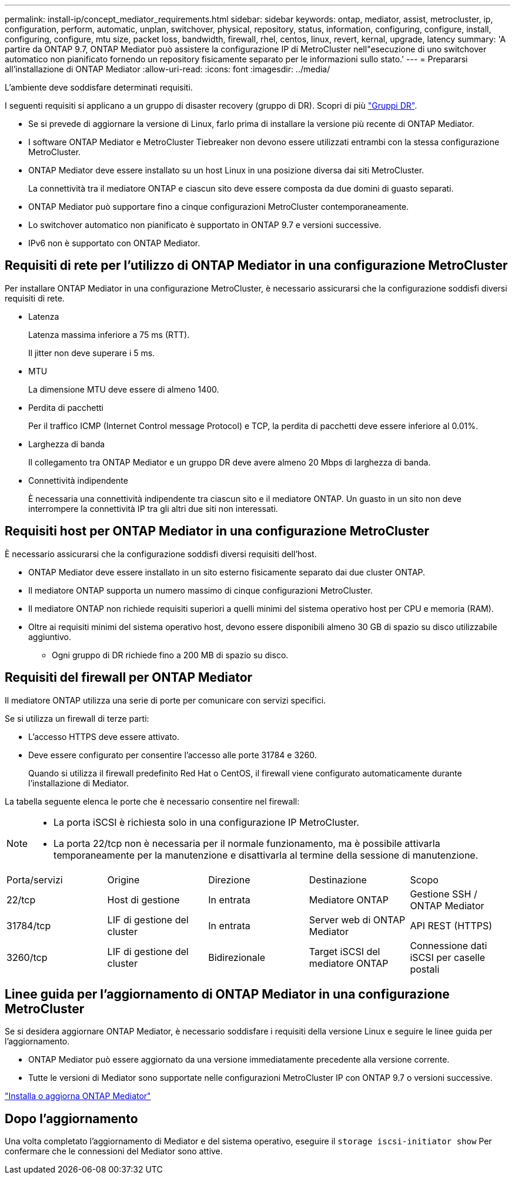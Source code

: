 ---
permalink: install-ip/concept_mediator_requirements.html 
sidebar: sidebar 
keywords: ontap, mediator, assist, metrocluster, ip, configuration, perform, automatic, unplan, switchover, physical, repository, status, information, configuring, configure, install, configuring, configure, mtu size, packet loss, bandwidth, firewall, rhel, centos, linux, revert, kernal, upgrade, latency 
summary: 'A partire da ONTAP 9.7, ONTAP Mediator può assistere la configurazione IP di MetroCluster nell"esecuzione di uno switchover automatico non pianificato fornendo un repository fisicamente separato per le informazioni sullo stato.' 
---
= Prepararsi all'installazione di ONTAP Mediator
:allow-uri-read: 
:icons: font
:imagesdir: ../media/


[role="lead"]
L'ambiente deve soddisfare determinati requisiti.

I seguenti requisiti si applicano a un gruppo di disaster recovery (gruppo di DR). Scopri di più link:concept_parts_of_an_ip_mcc_configuration_mcc_ip.html#disaster-recovery-dr-groups["Gruppi DR"].

* Se si prevede di aggiornare la versione di Linux, farlo prima di installare la versione più recente di ONTAP Mediator.
* I software ONTAP Mediator e MetroCluster Tiebreaker non devono essere utilizzati entrambi con la stessa configurazione MetroCluster.
* ONTAP Mediator deve essere installato su un host Linux in una posizione diversa dai siti MetroCluster.
+
La connettività tra il mediatore ONTAP e ciascun sito deve essere composta da due domini di guasto separati.

* ONTAP Mediator può supportare fino a cinque configurazioni MetroCluster contemporaneamente.
* Lo switchover automatico non pianificato è supportato in ONTAP 9.7 e versioni successive.
* IPv6 non è supportato con ONTAP Mediator.




== Requisiti di rete per l'utilizzo di ONTAP Mediator in una configurazione MetroCluster

Per installare ONTAP Mediator in una configurazione MetroCluster, è necessario assicurarsi che la configurazione soddisfi diversi requisiti di rete.

* Latenza
+
Latenza massima inferiore a 75 ms (RTT).

+
Il jitter non deve superare i 5 ms.

* MTU
+
La dimensione MTU deve essere di almeno 1400.

* Perdita di pacchetti
+
Per il traffico ICMP (Internet Control message Protocol) e TCP, la perdita di pacchetti deve essere inferiore al 0.01%.

* Larghezza di banda
+
Il collegamento tra ONTAP Mediator e un gruppo DR deve avere almeno 20 Mbps di larghezza di banda.

* Connettività indipendente
+
È necessaria una connettività indipendente tra ciascun sito e il mediatore ONTAP. Un guasto in un sito non deve interrompere la connettività IP tra gli altri due siti non interessati.





== Requisiti host per ONTAP Mediator in una configurazione MetroCluster

È necessario assicurarsi che la configurazione soddisfi diversi requisiti dell'host.

* ONTAP Mediator deve essere installato in un sito esterno fisicamente separato dai due cluster ONTAP.
* Il mediatore ONTAP supporta un numero massimo di cinque configurazioni MetroCluster.
* Il mediatore ONTAP non richiede requisiti superiori a quelli minimi del sistema operativo host per CPU e memoria (RAM).
* Oltre ai requisiti minimi del sistema operativo host, devono essere disponibili almeno 30 GB di spazio su disco utilizzabile aggiuntivo.
+
** Ogni gruppo di DR richiede fino a 200 MB di spazio su disco.






== Requisiti del firewall per ONTAP Mediator

Il mediatore ONTAP utilizza una serie di porte per comunicare con servizi specifici.

Se si utilizza un firewall di terze parti:

* L'accesso HTTPS deve essere attivato.
* Deve essere configurato per consentire l'accesso alle porte 31784 e 3260.
+
Quando si utilizza il firewall predefinito Red Hat o CentOS, il firewall viene configurato automaticamente durante l'installazione di Mediator.



La tabella seguente elenca le porte che è necessario consentire nel firewall:

[NOTE]
====
* La porta iSCSI è richiesta solo in una configurazione IP MetroCluster.
* La porta 22/tcp non è necessaria per il normale funzionamento, ma è possibile attivarla temporaneamente per la manutenzione e disattivarla al termine della sessione di manutenzione.


====
|===


| Porta/servizi | Origine | Direzione | Destinazione | Scopo 


 a| 
22/tcp
 a| 
Host di gestione
 a| 
In entrata
 a| 
Mediatore ONTAP
 a| 
Gestione SSH / ONTAP Mediator



 a| 
31784/tcp
 a| 
LIF di gestione del cluster
 a| 
In entrata
 a| 
Server web di ONTAP Mediator
 a| 
API REST (HTTPS)



 a| 
3260/tcp
 a| 
LIF di gestione del cluster
 a| 
Bidirezionale
 a| 
Target iSCSI del mediatore ONTAP
 a| 
Connessione dati iSCSI per caselle postali

|===


== Linee guida per l'aggiornamento di ONTAP Mediator in una configurazione MetroCluster

Se si desidera aggiornare ONTAP Mediator, è necessario soddisfare i requisiti della versione Linux e seguire le linee guida per l'aggiornamento.

* ONTAP Mediator può essere aggiornato da una versione immediatamente precedente alla versione corrente.
* Tutte le versioni di Mediator sono supportate nelle configurazioni MetroCluster IP con ONTAP 9.7 o versioni successive.


link:https://docs.netapp.com/us-en/ontap/mediator/index.html["Installa o aggiorna ONTAP Mediator"^]



== Dopo l'aggiornamento

Una volta completato l'aggiornamento di Mediator e del sistema operativo, eseguire il `storage iscsi-initiator show` Per confermare che le connessioni del Mediator sono attive.
